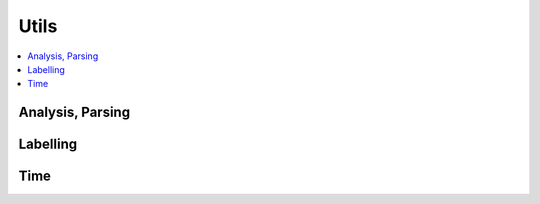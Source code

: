 
Utils
=====

.. contents::
    :local:

Analysis, Parsing
+++++++++++++++++

.. autosignature:: onnxcustom.utils.nvprof2json.convert_trace_to_json

.. autosignature:: onnxcustom.utils.nvprof2json.json_to_dataframe

.. autosignature:: onnxcustom.utils.nvprof2json.json_to_dataframe_streaming

Labelling
+++++++++

.. autosignature:: onnxcustom.utils.imagenet_classes.get_class_names

Time
++++

.. autosignature:: onnxcustom.utils.benchmark.measure_time
